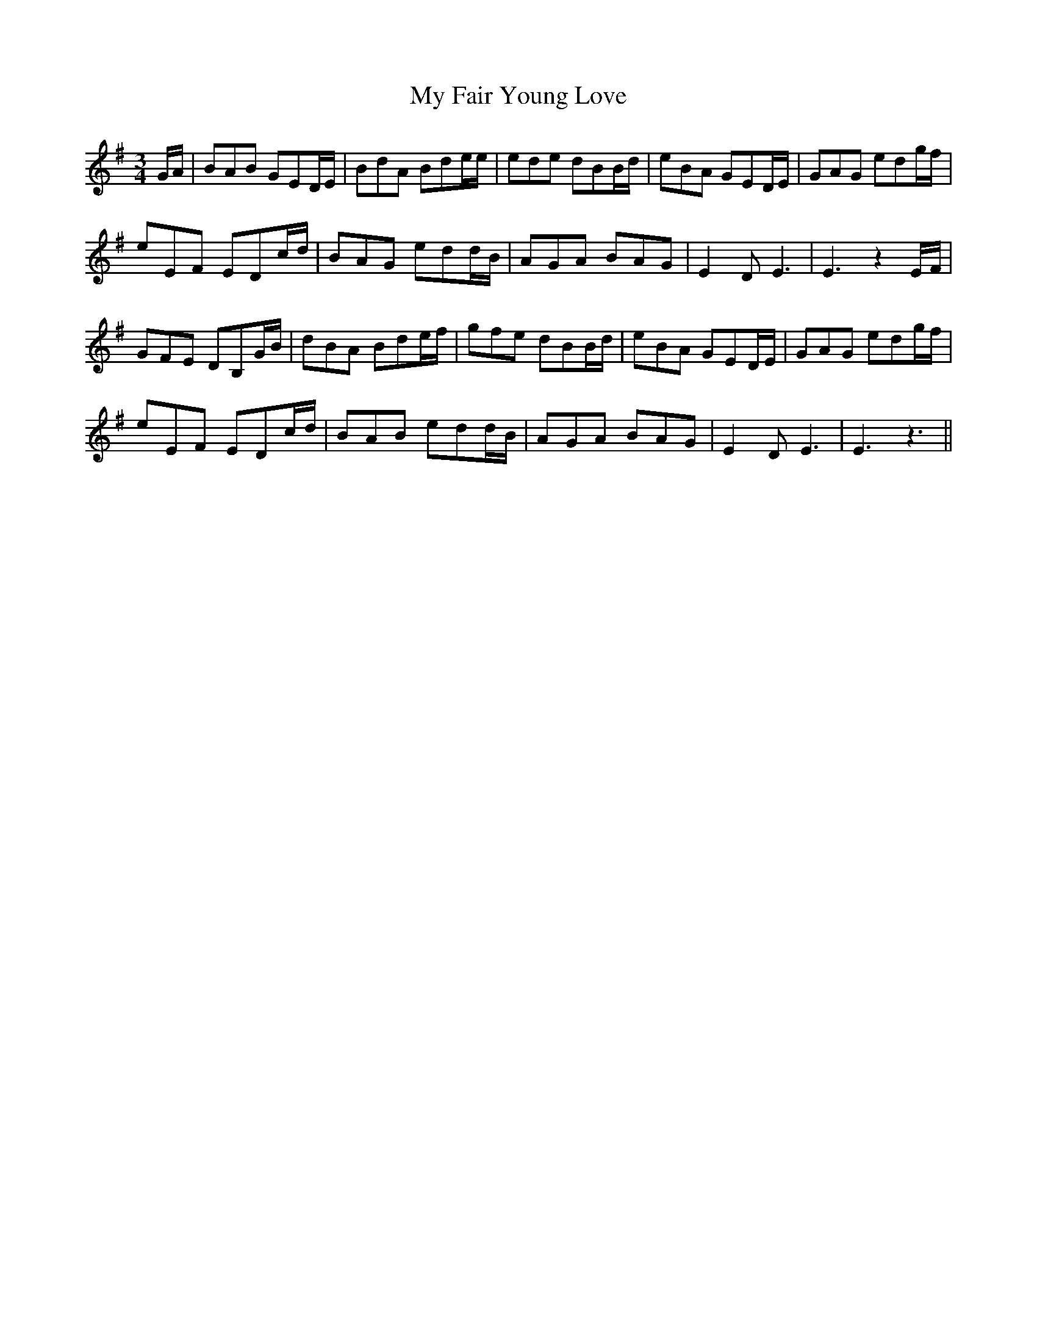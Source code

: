X: 28724
T: My Fair Young Love
R: waltz
M: 3/4
K: Eminor
G/A/|BAB GED/E/|BdA Bde/e/|ede dBB/d/|eBA GED/E/|GAG edg/f/|
eEF EDc/d/|BAG edd/B/|AGA BAG|E2D E3|E3 z2 E/F/|
GFE DB,G/B/|dBA Bde/f/|gfe dBB/d/|eBA GED/E/|GAG edg/f/|
eEF EDc/d/|BAB edd/B/|AGA BAG|E2D E3|E3 z3||

